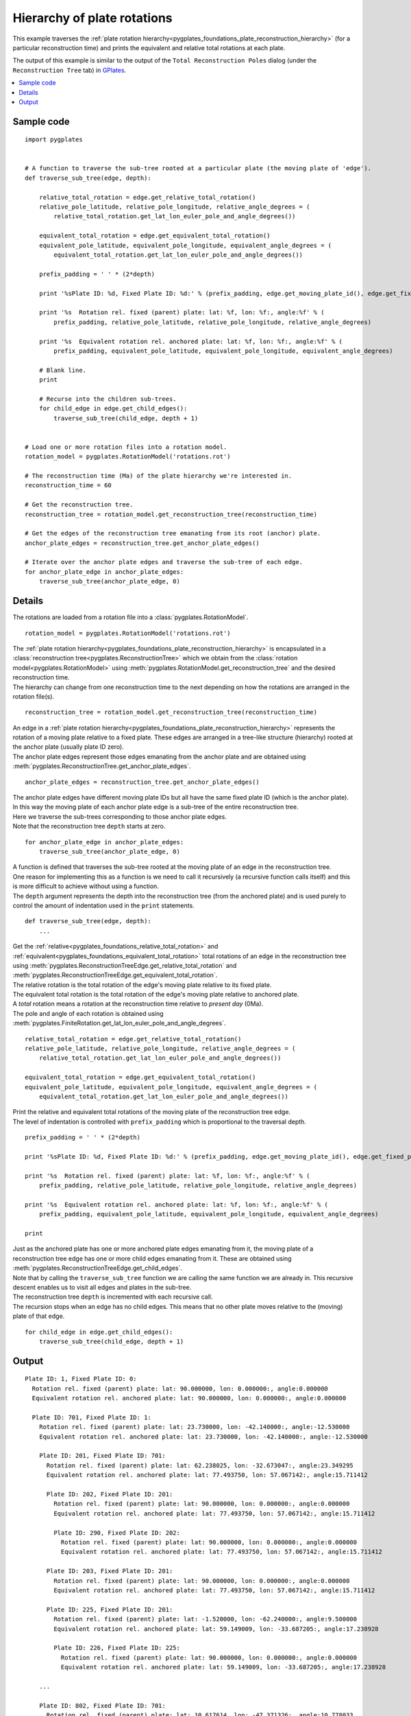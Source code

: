 .. _pygplates_plate_rotation_hierarchy:

Hierarchy of plate rotations
^^^^^^^^^^^^^^^^^^^^^^^^^^^^

This example traverses the :ref:`plate rotation hierarchy<pygplates_foundations_plate_reconstruction_hierarchy>`
(for a particular reconstruction time) and prints the equivalent and relative total rotations at each plate.

The output of this example is similar to the output of the ``Total Reconstruction Poles`` dialog
(under the ``Reconstruction Tree`` tab) in `GPlates <http://www.gplates.org>`_.

.. seealso:: :ref:`pygplates_plate_circuits_to_anchored_plate`

.. contents::
   :local:
   :depth: 2

Sample code
"""""""""""

::

    import pygplates


    # A function to traverse the sub-tree rooted at a particular plate (the moving plate of 'edge').
    def traverse_sub_tree(edge, depth):
        
        relative_total_rotation = edge.get_relative_total_rotation()
        relative_pole_latitude, relative_pole_longitude, relative_angle_degrees = (
            relative_total_rotation.get_lat_lon_euler_pole_and_angle_degrees())
        
        equivalent_total_rotation = edge.get_equivalent_total_rotation()
        equivalent_pole_latitude, equivalent_pole_longitude, equivalent_angle_degrees = (
            equivalent_total_rotation.get_lat_lon_euler_pole_and_angle_degrees())
        
        prefix_padding = ' ' * (2*depth)
        
        print '%sPlate ID: %d, Fixed Plate ID: %d:' % (prefix_padding, edge.get_moving_plate_id(), edge.get_fixed_plate_id())
        
        print '%s  Rotation rel. fixed (parent) plate: lat: %f, lon: %f:, angle:%f' % (
            prefix_padding, relative_pole_latitude, relative_pole_longitude, relative_angle_degrees)
        
        print '%s  Equivalent rotation rel. anchored plate: lat: %f, lon: %f:, angle:%f' % (
            prefix_padding, equivalent_pole_latitude, equivalent_pole_longitude, equivalent_angle_degrees)
        
        # Blank line.
        print
        
        # Recurse into the children sub-trees.
        for child_edge in edge.get_child_edges():
            traverse_sub_tree(child_edge, depth + 1)


    # Load one or more rotation files into a rotation model.
    rotation_model = pygplates.RotationModel('rotations.rot')

    # The reconstruction time (Ma) of the plate hierarchy we're interested in.
    reconstruction_time = 60

    # Get the reconstruction tree.
    reconstruction_tree = rotation_model.get_reconstruction_tree(reconstruction_time)

    # Get the edges of the reconstruction tree emanating from its root (anchor) plate.
    anchor_plate_edges = reconstruction_tree.get_anchor_plate_edges()

    # Iterate over the anchor plate edges and traverse the sub-tree of each edge.
    for anchor_plate_edge in anchor_plate_edges:
        traverse_sub_tree(anchor_plate_edge, 0)


Details
"""""""

The rotations are loaded from a rotation file into a :class:`pygplates.RotationModel`.
::

    rotation_model = pygplates.RotationModel('rotations.rot')

| The :ref:`plate rotation hierarchy<pygplates_foundations_plate_reconstruction_hierarchy>`
  is encapsulated in a :class:`reconstruction tree<pygplates.ReconstructionTree>` which we obtain
  from the :class:`rotation model<pygplates.RotationModel>` using
  :meth:`pygplates.RotationModel.get_reconstruction_tree` and the desired reconstruction time.
| The hierarchy can change from one reconstruction time to the next depending on how the rotations
  are arranged in the rotation file(s).

::

    reconstruction_tree = rotation_model.get_reconstruction_tree(reconstruction_time)

| An edge in a :ref:`plate rotation hierarchy<pygplates_foundations_plate_reconstruction_hierarchy>`
  represents the rotation of a moving plate relative to a fixed plate. These edges are arranged in
  a tree-like structure (hierarchy) rooted at the anchor plate (usually plate ID zero).
| The anchor plate edges represent those edges emanating from the anchor plate and are obtained
  using :meth:`pygplates.ReconstructionTree.get_anchor_plate_edges`.

::

    anchor_plate_edges = reconstruction_tree.get_anchor_plate_edges()

| The anchor plate edges have different moving plate IDs but all have the same fixed plate ID (which is the anchor plate).
| In this way the moving plate of each anchor plate edge is a sub-tree of the entire reconstruction tree.
| Here we traverse the sub-trees corresponding to those anchor plate edges.
| Note that the reconstruction tree ``depth`` starts at zero.

::

    for anchor_plate_edge in anchor_plate_edges:
        traverse_sub_tree(anchor_plate_edge, 0)

| A function is defined that traverses the sub-tree rooted at the moving plate of an edge in the reconstruction tree.
| One reason for implementing this as a function is we need to call it recursively (a recursive function
  calls itself) and this is more difficult to achieve without using a function.
| The ``depth`` argument represents the depth into the reconstruction tree (from the anchored plate) and
  is used purely to control the amount of indentation used in the ``print`` statements.

::

    def traverse_sub_tree(edge, depth):
        ...

| Get the :ref:`relative<pygplates_foundations_relative_total_rotation>` and
  :ref:`equivalent<pygplates_foundations_equivalent_total_rotation>` total rotations of an edge
  in the reconstruction tree using :meth:`pygplates.ReconstructionTreeEdge.get_relative_total_rotation`
  and :meth:`pygplates.ReconstructionTreeEdge.get_equivalent_total_rotation`.
| The relative rotation is the total rotation of the edge's moving plate relative to its fixed plate.
| The equivalent total rotation is the total rotation of the edge's moving plate relative to anchored plate.
| A *total* rotation means a rotation at the reconstruction time relative to *present day* (0Ma).
| The pole and angle of each rotation is obtained using
  :meth:`pygplates.FiniteRotation.get_lat_lon_euler_pole_and_angle_degrees`.

::

    relative_total_rotation = edge.get_relative_total_rotation()
    relative_pole_latitude, relative_pole_longitude, relative_angle_degrees = (
        relative_total_rotation.get_lat_lon_euler_pole_and_angle_degrees())
    
    equivalent_total_rotation = edge.get_equivalent_total_rotation()
    equivalent_pole_latitude, equivalent_pole_longitude, equivalent_angle_degrees = (
        equivalent_total_rotation.get_lat_lon_euler_pole_and_angle_degrees())

| Print the relative and equivalent total rotations of the moving plate of the reconstruction tree edge.
| The level of indentation is controlled with ``prefix_padding`` which is proportional to the traversal depth.

::

    prefix_padding = ' ' * (2*depth)
    
    print '%sPlate ID: %d, Fixed Plate ID: %d:' % (prefix_padding, edge.get_moving_plate_id(), edge.get_fixed_plate_id())
    
    print '%s  Rotation rel. fixed (parent) plate: lat: %f, lon: %f:, angle:%f' % (
        prefix_padding, relative_pole_latitude, relative_pole_longitude, relative_angle_degrees)
    
    print '%s  Equivalent rotation rel. anchored plate: lat: %f, lon: %f:, angle:%f' % (
        prefix_padding, equivalent_pole_latitude, equivalent_pole_longitude, equivalent_angle_degrees)
    
    print

| Just as the anchored plate has one or more anchored plate edges emanating from it,
  the moving plate of a reconstruction tree edge has one or more child edges emanating from it.
  These are obtained using :meth:`pygplates.ReconstructionTreeEdge.get_child_edges`.
| Note that by calling the ``traverse_sub_tree`` function we are calling the same function we are
  already in. This recursive descent enables us to visit all edges and plates in the sub-tree.
| The reconstruction tree ``depth`` is incremented with each recursive call.
| The recursion stops when an edge has no child edges. This means that no other plate moves
  relative to the (moving) plate of that edge.

::

    for child_edge in edge.get_child_edges():
        traverse_sub_tree(child_edge, depth + 1)

Output
""""""

::

  Plate ID: 1, Fixed Plate ID: 0:
    Rotation rel. fixed (parent) plate: lat: 90.000000, lon: 0.000000:, angle:0.000000
    Equivalent rotation rel. anchored plate: lat: 90.000000, lon: 0.000000:, angle:0.000000
  
    Plate ID: 701, Fixed Plate ID: 1:
      Rotation rel. fixed (parent) plate: lat: 23.730000, lon: -42.140000:, angle:-12.530000
      Equivalent rotation rel. anchored plate: lat: 23.730000, lon: -42.140000:, angle:-12.530000
  
      Plate ID: 201, Fixed Plate ID: 701:
        Rotation rel. fixed (parent) plate: lat: 62.238025, lon: -32.673047:, angle:23.349295
        Equivalent rotation rel. anchored plate: lat: 77.493750, lon: 57.067142:, angle:15.711412
  
        Plate ID: 202, Fixed Plate ID: 201:
          Rotation rel. fixed (parent) plate: lat: 90.000000, lon: 0.000000:, angle:0.000000
          Equivalent rotation rel. anchored plate: lat: 77.493750, lon: 57.067142:, angle:15.711412
  
          Plate ID: 290, Fixed Plate ID: 202:
            Rotation rel. fixed (parent) plate: lat: 90.000000, lon: 0.000000:, angle:0.000000
            Equivalent rotation rel. anchored plate: lat: 77.493750, lon: 57.067142:, angle:15.711412
  
        Plate ID: 203, Fixed Plate ID: 201:
          Rotation rel. fixed (parent) plate: lat: 90.000000, lon: 0.000000:, angle:0.000000
          Equivalent rotation rel. anchored plate: lat: 77.493750, lon: 57.067142:, angle:15.711412
  
        Plate ID: 225, Fixed Plate ID: 201:
          Rotation rel. fixed (parent) plate: lat: -1.520000, lon: -62.240000:, angle:9.500000
          Equivalent rotation rel. anchored plate: lat: 59.149009, lon: -33.687205:, angle:17.238928
  
          Plate ID: 226, Fixed Plate ID: 225:
            Rotation rel. fixed (parent) plate: lat: 90.000000, lon: 0.000000:, angle:0.000000
            Equivalent rotation rel. anchored plate: lat: 59.149009, lon: -33.687205:, angle:17.238928
  
      ...
  
      Plate ID: 802, Fixed Plate ID: 701:
        Rotation rel. fixed (parent) plate: lat: 10.617614, lon: -47.371326:, angle:10.778033
        Equivalent rotation rel. anchored plate: lat: 62.066424, lon: 9.485588:, angle:-3.331182
    
        Plate ID: 511, Fixed Plate ID: 802:
          Rotation rel. fixed (parent) plate: lat: 11.359510, lon: 16.375417:, angle:-41.965910
          Equivalent rotation rel. anchored plate: lat: 14.473724, lon: 14.865304:, angle:-44.136911
    
          Plate ID: 501, Fixed Plate ID: 511:
            Rotation rel. fixed (parent) plate: lat: -5.200000, lon: 74.300000:, angle:5.930000
            Equivalent rotation rel. anchored plate: lat: 18.734696, lon: 8.570162:, angle:-41.677784
    
            Plate ID: 502, Fixed Plate ID: 501:
              Rotation rel. fixed (parent) plate: lat: 90.000000, lon: 0.000000:, angle:0.000000
              Equivalent rotation rel. anchored plate: lat: 18.734696, lon: 8.570162:, angle:-41.677784
    
            Plate ID: 510, Fixed Plate ID: 501:
              Rotation rel. fixed (parent) plate: lat: 90.000000, lon: 0.000000:, angle:0.000000
              Equivalent rotation rel. anchored plate: lat: 18.734696, lon: 8.570162:, angle:-41.677784
  
      ...

...where ``lat: 90.000000, lon: 0.000000:, angle:0.000000`` is the default representation that
:meth:`pygplates.FiniteRotation.get_lat_lon_euler_pole_and_angle_degrees` returns for an
:meth:`identity rotation<pygplates.FiniteRotation.represents_identity_rotation>` (zero rotation angle).
